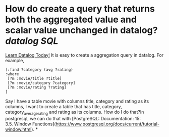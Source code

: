 * How do create a query that returns both the aggregated value and scalar value unchanged in datalog? [[datalog]] [[SQL]] 
[[https://www.learndatalogtoday.org/chapter/7][Learn Datalog Today!]] It is easy to create a aggregation query in datalog. For example,
#+BEGIN_SRC
[:find ?category (avg ?rating)
:where
 [?m :movie/title ?title]
 [?m :movie/category ?category]
 [?m :movie/rating ?rating]
]
#+END_SRC
Say I have a table movie with columns title, category and rating as its columns, I want to create a table that has title, category, category_average_rating and rating as its columns. How do I do that?In postgresql, we can do that with [PostgreSQL: Documentation: 15: 3.5. Window Functions](https://www.postgresql.org/docs/current/tutorial-window.html).
*